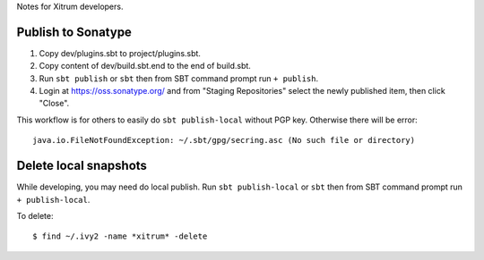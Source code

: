 Notes for Xitrum developers.

Publish to Sonatype
-------------------

1. Copy dev/plugins.sbt to project/plugins.sbt.
2. Copy content of dev/build.sbt.end to the end of build.sbt.
3. Run ``sbt publish`` or ``sbt`` then from SBT command prompt run ``+ publish``.
4. Login at https://oss.sonatype.org/ and from "Staging Repositories" select the
   newly published item, then click "Close".

This workflow is for others to easily do ``sbt publish-local`` without PGP key.
Otherwise there will be error:

::

  java.io.FileNotFoundException: ~/.sbt/gpg/secring.asc (No such file or directory)

Delete local snapshots
----------------------

While developing, you may need do local publish.
Run ``sbt publish-local`` or ``sbt`` then from SBT command prompt run ``+ publish-local``.

To delete:

::

  $ find ~/.ivy2 -name *xitrum* -delete
